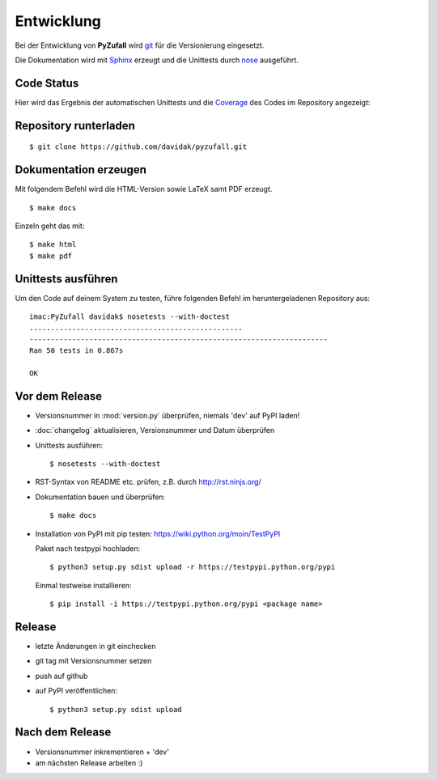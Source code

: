 Entwicklung
===========

Bei der Entwicklung von **PyZufall** wird `git <http://git-scm.com/>`_ für die Versionierung eingesetzt.

Die Dokumentation wird mit `Sphinx <http://sphinx-doc.org/>`_ erzeugt und die Unittests durch `nose <http://nose.readthedocs.org/>`_ ausgeführt.

Code Status
-----------

Hier wird das Ergebnis der automatischen Unittests und die `Coverage <http://de.wikipedia.org/wiki/Testabdeckung#Testabdeckung_in_der_Softwaretechnik>`_ des Codes im Repository angezeigt:

.. image:: https://travis-ci.org/davidak/PyZufall.svg?branch=master
    :target: https://travis-ci.org/davidak/PyZufall

.. image:: https://coveralls.io/repos/davidak/PyZufall/badge.svg?branch=master
  :target: https://coveralls.io/r/davidak/PyZufall?branch=master

Repository runterladen
----------------------
::

	$ git clone https://github.com/davidak/pyzufall.git

Dokumentation erzeugen
----------------------

Mit folgendem Befehl wird die HTML-Version sowie LaTeX samt PDF erzeugt.
::

	$ make docs

Einzeln geht das mit::

	$ make html
	$ make pdf

Unittests ausführen
-------------------

Um den Code auf deinem System zu testen, führe folgenden Befehl im heruntergeladenen Repository aus::

	imac:PyZufall davidak$ nosetests --with-doctest
	..................................................
	----------------------------------------------------------------------
	Ran 50 tests in 0.867s

	OK

Vor dem Release
---------------

- Versionsnummer in :mod:`version.py` überprüfen, niemals 'dev' auf PyPI laden!
- :doc:`changelog` aktualisieren, Versionsnummer und Datum überprüfen
- Unittests ausführen::

	$ nosetests --with-doctest

- RST-Syntax von README etc. prüfen, z.B. durch `<http://rst.ninjs.org/>`_

- Dokumentation bauen und überprüfen::

	$ make docs

- Installation von PyPI mit pip testen: `<https://wiki.python.org/moin/TestPyPI>`_

  Paket nach testpypi hochladen:
  ::

	$ python3 setup.py sdist upload -r https://testpypi.python.org/pypi

  Einmal testweise installieren:
  ::

	$ pip install -i https://testpypi.python.org/pypi <package name>

Release
-------

- letzte Änderungen in git einchecken
- git tag mit Versionsnummer setzen
- push auf github
- auf PyPI veröffentlichen::

	$ python3 setup.py sdist upload

Nach dem Release
----------------

- Versionsnummer inkrementieren + 'dev'
- am nächsten Release arbeiten :)
